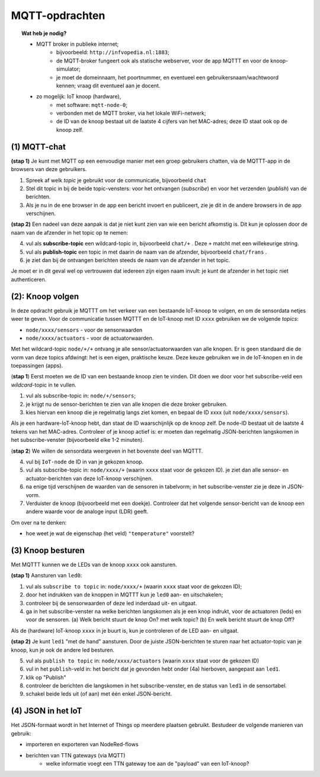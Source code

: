 MQTT-opdrachten
===============

.. bij wifi-mqtt-knopen

.. topic:: Wat heb je nodig?

  * MQTT broker in publieke internet;
      * bijvoorbeeld: ``http://infvopedia.nl:1883``;
      * de MQTT-broker fungeert ook als statische webserver,
        voor de app MQTTT en voor de knoop-simulator;
      * je moet de domeinnaam, het poortnummer, en eventueel een gebruikersnaam/wachtwoord kennen;
        vraag dit eventueel aan je docent.
  * zo mogelijk: IoT knoop (hardware),
      * met software: ``mqtt-node-0``;
      * verbonden met de MQTT broker, via het lokale WiFi-netwerk;
      * de ID van de knoop bestaat uit de laatste 4 cijfers van het MAC-adres;
        deze ID staat ook op de knoop zelf.

(1) MQTT-chat
-------------

**(stap 1)** Je kunt met MQTT op een eenvoudige manier met een groep gebruikers chatten,
via de MQTTT-app in de browsers van deze gebruikers.

1. Spreek af welk *topic* je gebruikt voor de communicatie, bijvoorbeeld ``chat``
2. Stel dit topic in bij de beide topic-vensters: voor het ontvangen (*subscribe*)
   en voor het verzenden (*publish*) van de berichten.
3. Als je nu in de ene browser in de app een bericht invoert en publiceert,
   zie je dit in de andere browsers in de app verschijnen.

**(stap 2)** Een nadeel van deze aanpak is dat je niet kunt zien van wie een bericht afkomstig is.
Dit kun je oplossen door de naam van de afzender in het topic op te nemen:

4. vul als **subscribe-topic** een wildcard-topic in, bijvoorbeeld ``chat/+`` .
   Deze ``+`` matcht met een willekeurige string.
5. vul als **publish-topic** een topic in met daarin de naam van de afzender,
   bijvoorbeeld ``chat/frans`` .
6. je ziet dan bij de ontvangen berichten steeds de naam van de afzender in het topic.

Je moet er in dit geval wel op vertrouwen dat iedereen zijn eigen naam invult:
je kunt de afzender in het topic niet authenticeren.

(2): Knoop volgen
-----------------

In deze opdracht gebruik je MQTTT om het verkeer van een bestaande IoT-knoop te volgen,
en om de sensordata netjes weer te geven.
Voor de communicatie tussen MQTTT en de IoT-knoop met ID ``xxxx`` gebruiken we de volgende *topics*:

* ``node/xxxx/sensors`` - voor de sensorwaarden
* ``node/xxxx/actuators`` - voor de actuatorwaarden.

Met het wildcard-topic ``node/+/+`` ontvang je alle sensor/actuatorwaarden van alle knopen.
Er is geen standaard die de vorm van deze topics afdwingt: het is een eigen, praktische keuze.
Deze keuze gebruiken we in de IoT-knopen en in de toepassingen (apps).

(**stap 1**) Eerst moeten we de ID van een bestaande knoop zien te vinden.
Dit doen we door voor het subscribe-veld een *wildcard*-topic in te vullen.

1. vul als subscribe-topic in: ``node/+/sensors``;
2. je krijgt nu de sensor-berichten te zien van alle knopen die deze broker gebruiken.
3. kies hiervan een knoop die je regelmatig langs ziet komen, en bepaal de ID xxxx (uit ``node/xxxx/sensors``).

Als je een hardware-IoT-knoop hebt, dan staat de ID waarschijnlijk op de knoop zelf.
De node-ID bestaat uit de laatste 4 tekens van het MAC-adres.
Controleer of je knoop actief is: er moeten dan regelmatig JSON-berichten langskomen in het subscribe-venster
(bijvoorbeeld elke 1-2 minuten).

(**stap 2**) We willen de sensordata weergeven in het bovenste deel van MQTTT.

4. vul bij ``IoT-node`` de ID in van je gekozen knoop.
5. vul als subscribe-topic in: ``node/xxxx/+`` (waarin ``xxxx`` staat voor de gekozen ID).
   je ziet dan alle sensor- en actuator-berichten van deze IoT-knoop verschijnen.
6. na enige tijd verschijnen de waarden van de sensoren in tabelvorm;
   in het subscribe-venster zie je deze in JSON-vorm.
7. Verduister de knoop (bijvoorbeeld met een doekje).
   Controleer dat het volgende sensor-bericht van de knoop een andere waarde voor de analoge input (LDR) geeft.

Om over na te denken:

* hoe weet je wat de eigenschap (het veld) ``"temperature"`` voorstelt?

(3) Knoop besturen
------------------

Met MQTTT kunnen we de LEDs van de knoop ``xxxx`` ook aansturen.

**(stap 1)** Aansturen van ``led0``:

1. vul als ``subscribe to topic`` in: ``node/xxxx/+`` (waarin ``xxxx`` staat voor de gekozen ID);
2. door het indrukken van de knoppen in MQTTT kun je ``led0`` aan- en uitschakelen;
3. controleer bij de sensorwaarden of deze led inderdaad uit- en uitgaat.
4. ga in het subscribe-venster na welke berichten langskomen als je een knop indrukt,
   voor de actuatoren (leds) en voor de sensoren.
   (a) Welk bericht stuurt de knop On? met welk topic?
   (b) En welk bericht stuurt de knop Off?

Als de (hardware) IoT-knoop ``xxxx`` in je buurt is, kun je controleren of de LED aan- en uitgaat.

**(stap 2)** Je kunt ``led1`` "met de hand" aansturen.
Door de juiste JSON-berichten te sturen naar het actuator-topic van je knoop,
kun je ook de andere led besturen.

5. vul als ``publish to topic`` in: ``node/xxxx/actuators`` (waarin ``xxxx`` staat voor de gekozen ID)
6. vul in het ``publish``-veld in: het bericht dat je gevonden hebt onder (4a) hierboven,
   aangepast aan ``led1``.
7. klik op "Publish"
8. controleer de berichten die langskomen in het subscribe-venster,
   en de status van ``led1`` in de sensortabel.
9. schakel beide leds uit (of aan) met één enkel JSON-bericht.


(4) JSON in het IoT
-------------------

.. todo::

    nog aanvullen

Het JSON-formaat wordt in het Internet of Things op meerdere plaatsen gebruikt.
Bestudeer de volgende manieren van gebruik:

* importeren en exporteren van NodeRed-flows
* berichten van TTN gateways (via MQTT)
    * welke informatie voegt een TTN gateway toe aan de "payload" van een IoT-knoop?
